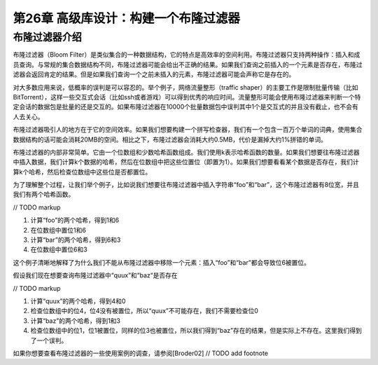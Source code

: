 第26章 高级库设计：构建一个布隆过滤器
================

布隆过滤器介绍
----------------

布隆过滤器（Bloom Filter）是类似集合的一种数据结构，它的特点是高效率的空间利用。布隆过滤器只支持两种操作：插入和成员查询。与常规的集合数据结构不同，布隆过滤器可能会给出不正确的结果。如果我们查询之前插入的一个元素是否存在，布隆过滤器会返回肯定的结果。但是如果我们查询一个之前未插入的元素，布隆过滤器可能会声称它是存在的。

对大多数应用来说，低概率的误判是可以容忍的。举个例子，网络流量整形（traffic shaper）的主要工作是限制批量传输（比如BitTorrent），这样一些交互式会话（比如ssh或者游戏）可以得到优秀的响应时间。流量整形可能会使用布隆过滤器来判断一个特定会话的数据包是批量的还是交互的。如果布隆过滤器在10000个批量数据包中误判其中1个是交互式的并且没有截止，也不会有人去关心。

布隆过滤器吸引人的地方在于它的空间效率。如果我们想要构建一个拼写检查器，我们有一个包含一百万个单词的词典，使用集合数据结构的话可能会消耗20MB的空间。相比之下，布隆过滤器会消耗大约0.5MB，代价是漏掉大约1%拼错的单词。

布隆过滤器的内部非常简单。它由一个位数组和少数哈希函数组成。我们使用k表示哈希函数的数量。如果我们想要往布隆过滤器中插入数据，我们计算k个数据的哈希，然后在位数组中把这些位置位（即置为1）。如果我们想要看看某个数据是否存在，我们计算k个哈希，然后检查位数组中这些位是否都置位。

为了理解整个过程，让我们举个例子，比如说我们想要往布隆过滤器中插入字符串“foo”和“bar”，这个布隆过滤器有8位宽，并且我们有两个哈希函数。

// TODO markup

1. 计算“foo”的两个哈希，得到1和6
2. 在位数组中置位1和6
3. 计算“bar”的两个哈希，得到6和3
4. 在位数组中置位6和3

这个例子清晰地解释了为什么我们不能从布隆过滤器中移除一个元素：插入“foo”和“bar”都会导致位6被置位。

假设我们现在想要查询布隆过滤器中“quux”和“baz“是否存在

// TODO markup

1. 计算“quux”的两个哈希，得到4和0
2. 检查位数组中的位4，位4没有被置位，所以“quux”不可能存在，我们不需要检查位0
3. 计算“baz”的两个哈希，得到1和3
4. 检查位数组中的位1，位1被置位，同样的位3也被置位，所以我们得到“baz”存在的结果，但是实际上不存在。这里我们得到了一个误判。

如果你想要查看布隆过滤器的一些使用案例的调查，请参阅[Broder02] // TODO add footnote